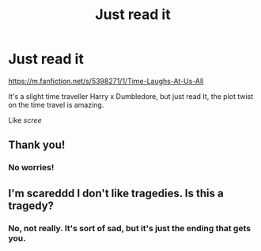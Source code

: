 #+TITLE: Just read it

* Just read it
:PROPERTIES:
:Author: GwainesKnightlyBalls
:Score: 0
:DateUnix: 1602852038.0
:DateShort: 2020-Oct-16
:FlairText: Recommendation
:END:
[[https://m.fanfiction.net/s/5398271/1/Time-Laughs-At-Us-All]]

It's a slight time traveller Harry x Dumbledore, but just read It, the plot twist on the time travel is amazing.

Like /scree/


** Thank you!
:PROPERTIES:
:Author: CorvinaNightshade
:Score: 2
:DateUnix: 1603118351.0
:DateShort: 2020-Oct-19
:END:

*** No worries!
:PROPERTIES:
:Author: GwainesKnightlyBalls
:Score: 1
:DateUnix: 1603140443.0
:DateShort: 2020-Oct-20
:END:


** I'm scareddd I don't like tragedies. Is this a tragedy?
:PROPERTIES:
:Author: gertrude-robinson
:Score: 1
:DateUnix: 1602885413.0
:DateShort: 2020-Oct-17
:END:

*** No, not really. It's sort of sad, but it's just the ending that gets you.
:PROPERTIES:
:Author: GwainesKnightlyBalls
:Score: 2
:DateUnix: 1602885762.0
:DateShort: 2020-Oct-17
:END:
